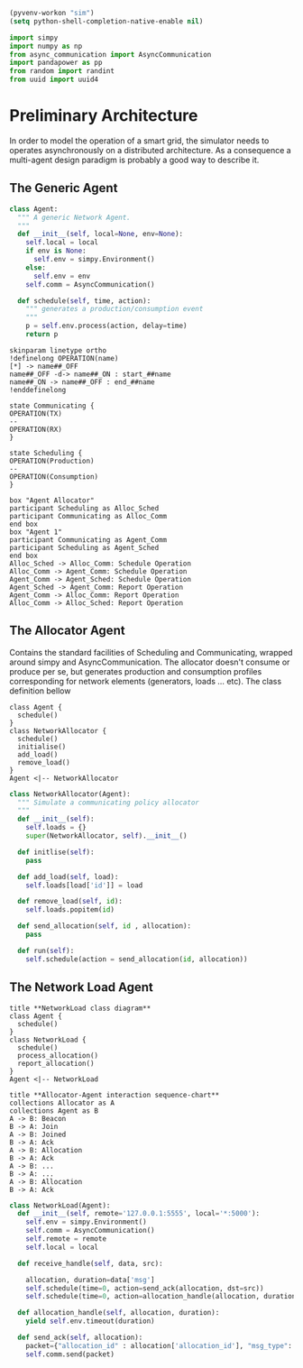 #+STARTUP: INLINEIMAGES
#+STARTUP: hideblocks
# Local Variables:
# org-babel-default-header-args:python: ((:results . "output") (:exports . "code") (:cache))
# End:
#+begin_src emacs-lisp :session SINS
(pyvenv-workon "sim")
(setq python-shell-completion-native-enable nil)
#+end_src
#+begin_src python :session SINS
import simpy
import numpy as np
from async_communication import AsyncCommunication
import pandapower as pp
from random import randint
from uuid import uuid4
#+end_src

#+RESULTS:

#+TITLE Logging Development Progress on the Simulator
#+RESULTS:

* Preliminary Architecture
In order to model the operation of a smart grid, the simulator needs to operates asynchronously on a distributed architecture.
As a consequence a multi-agent design paradigm is probably a good way to describe it.

** The Generic Agent 

#+begin_src plantuml :file ./sim_arch.png :exports results
!definelong AGENT(name)
skinparam linetype ortho
component name {
component Scheduler as name.S
component AsyncComms as name.C
interface Consume as name.consume
interface Produce as name.produce
name.S <..> name.C : use
name.S -left-> name.consume
name.S -right-> name.produce
}
!enddefinelong
AGENT(Agent)
#+end_src

#+RESULTS:
[[file:./sim_arch.png]]

#+begin_src python :results output :session SINS
class Agent:
  """ A generic Network Agent.
  """
  def __init__(self, local=None, env=None):
    self.local = local
    if env is None:
      self.env = simpy.Environment()
    else:
      self.env = env
    self.comm = AsyncCommunication()

  def schedule(self, time, action):
    """ generates a production/consumption event
    """
    p = self.env.process(action, delay=time)
    return p
#+end_src

#+RESULTS:

#+begin_src plantuml :file ./sim_states.png :export results
skinparam linetype ortho
!definelong OPERATION(name)
[*] -> name##_OFF
name##_OFF -d-> name##_ON : start_##name
name##_ON -> name##_OFF : end_##name
!enddefinelong

state Communicating {
OPERATION(TX)
--
OPERATION(RX)
}

state Scheduling {
OPERATION(Production)
--
OPERATION(Consumption)
}
#+end_src

#+RESULTS:
[[file:./sim_states.png]]

#+begin_src plantuml :file alloc_agent_seq.png
box "Agent Allocator"
participant Scheduling as Alloc_Sched
participant Communicating as Alloc_Comm
end box
box "Agent 1"
participant Communicating as Agent_Comm
participant Scheduling as Agent_Sched
end box
Alloc_Sched -> Alloc_Comm: Schedule Operation
Alloc_Comm -> Agent_Comm: Schedule Operation
Agent_Comm -> Agent_Sched: Schedule Operation
Agent_Sched -> Agent_Comm: Report Operation
Agent_Comm -> Alloc_Comm: Report Operation
Alloc_Comm -> Alloc_Sched: Report Operation
#+end_src

#+RESULTS:
[[file:alloc_agent_seq.png]]


#+RESULTS:
[[file:class_diag.png]]


** The Allocator Agent
Contains the standard facilities of Scheduling and Communicating, wrapped around simpy and AsyncCommunication.
The allocator doesn't consume or produce per se, but generates production and consumption profiles corresponding for network elements (generators, loads ... etc).
The class definition bellow
#+begin_src plantuml :file alloc_class_diag.png
class Agent {
  schedule()
}
class NetworkAllocator {
  schedule()
  initialise()
  add_load()
  remove_load()
}
Agent <|-- NetworkAllocator
#+end_src 

#+RESULTS:
[[file:alloc_class_diag.png]]


#+begin_src python :results output :session SINS
class NetworkAllocator(Agent):
  """ Simulate a communicating policy allocator
  """
  def __init__(self):
    self.loads = {}
    super(NetworkAllocator, self).__init__()

  def initlise(self):
    pass

  def add_load(self, load):
    self.loads[load['id']] = load

  def remove_load(self, id):
    self.loads.popitem(id)

  def send_allocation(self, id , allocation):
    pass

  def run(self):
    self.schedule(action = send_allocation(id, allocation))
     
#+end_src

#+RESULTS:

** The Network Load Agent
#+begin_src plantuml :file load_class_diag.png
title **NetworkLoad class diagram**
class Agent {
  schedule()
}
class NetworkLoad {
  schedule()
  process_allocation()
  report_allocation()
}
Agent <|-- NetworkLoad
#+end_src 

#+RESULTS:
[[file:load_class_diag.png]]

#+begin_src plantuml :file sequence_txrx.png
title **Allocator-Agent interaction sequence-chart**
collections Allocator as A
collections Agent as B
A -> B: Beacon
B -> A: Join
A -> B: Joined
B -> A: Ack
A -> B: Allocation
B -> A: Ack
A -> B: ...
B -> A: ...
A -> B: Allocation
B -> A: Ack
#+end_src

#+RESULTS:
[[file:sequence_txrx.png]]

#+begin_src python :results output :session SINS
class NetworkLoad(Agent):
  def __init__(self, remote='127.0.0.1:5555', local='*:5000'):
    self.env = simpy.Environment()
    self.comm = AsyncCommunication()
    self.remote = remote
    self.local = local
 
  def receive_handle(self, data, src):
    
    allocation, duration=data['msg']
    self.schedule(time=0, action=send_ack(allocation, dst=src))
    self.schedule(time=0, action=allocation_handle(allocation, duration))
  
  def allocation_handle(self, allocation, duration):
    yield self.env.timeout(duration)

  def send_ack(self, allocation):
    packet={"allocation_id" : allocation['allocation_id'], "msg_type": "allocation_ack"}
    self.comm.send(packet)
#+end_src

#+RESULTS:
